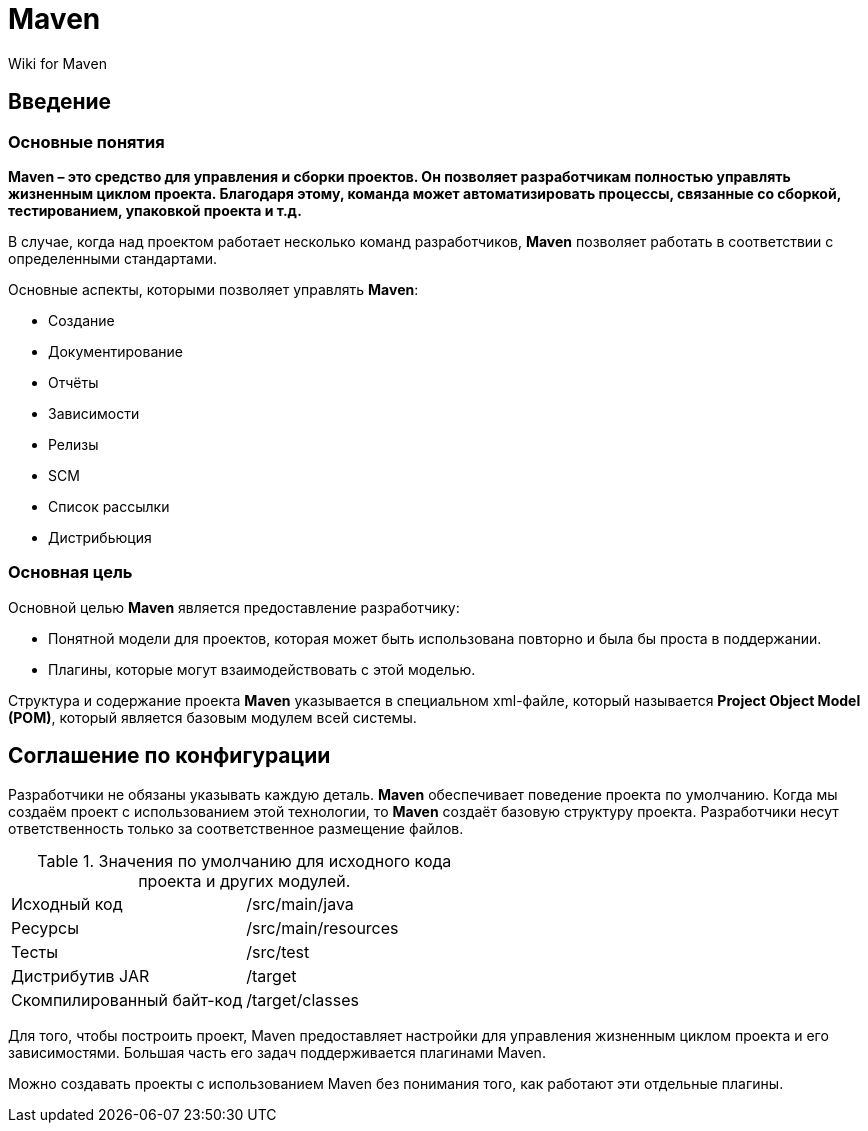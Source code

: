= Maven

Wiki for Maven

== Введение

=== Основные понятия

*Maven – это средство для управления и сборки проектов. Он позволяет разработчикам полностью управлять жизненным циклом
проекта. Благодаря этому, команда может автоматизировать процессы, связанные со сборкой, тестированием, упаковкой проекта
и т.д.*

В случае, когда над проектом работает несколько команд разработчиков, *Maven* позволяет работать в соответствии с
определенными стандартами.

Основные аспекты, которыми позволяет управлять *Maven*:

* Создание
* Документирование
* Отчёты
* Зависимости
* Релизы
* SCM
* Список рассылки
* Дистрибьюция

=== Основная цель

Основной целью *Maven* является предоставление разработчику:

* Понятной модели для проектов, которая может быть использована повторно и была бы проста в поддержании.
* Плагины, которые могут взаимодействовать с этой моделью.

Структура и содержание проекта *Maven* указывается в специальном xml-файле, который называется
*Project Object Model (POM)*, который является базовым модулем всей системы.

== Соглашение по конфигурации

Разработчики не обязаны указывать каждую деталь. *Maven* обеспечивает поведение проекта по умолчанию. Когда мы создаём
проект с использованием этой технологии, то *Maven* создаёт базовую структуру проекта. Разработчики несут ответственность
только за соответственное размещение файлов.

.Значения по умолчанию для исходного кода проекта и других модулей.
[format="csv",cols="2"]
|=========================================
Исходный код, /src/main/java
Ресурсы, /src/main/resources
Тесты, /src/test
Дистрибутив JAR, /target
Скомпилированный байт-код, /target/classes
|=========================================

Для того, чтобы построить проект, Maven предоставляет настройки для управления жизненным циклом проекта и его
зависимостями. Большая часть его задач поддерживается плагинами Maven.

Можно создавать проекты с использованием Maven без понимания того, как работают эти отдельные плагины.
